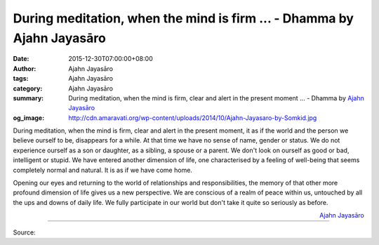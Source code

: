 During meditation, when the mind is firm ... - Dhamma by Ajahn Jayasāro
#######################################################################

:date: 2015-12-30T07:00:00+08:00
:author: Ajahn Jayasāro
:tags: Ajahn Jayasāro
:category: Ajahn Jayasāro
:summary: During meditation, when the mind is firm, clear and alert in the present moment ...
          - Dhamma by `Ajahn Jayasāro`_
:og_image: http://cdn.amaravati.org/wp-content/uploads/2014/10/Ajahn-Jayasaro-by-Somkid.jpg

During meditation, when the mind is firm, clear and alert in the present moment,
it as if the world and the person we believe ourself to be, disappears for a
while. At that time we have no sense of name, gender or status. We do not
experience ourself as a son or daughter, as a sibling, a spouse or a parent. We
don't look on ourself as good or bad, intelligent or stupid. We have entered
another dimension of life, one characterised by a feeling of well-being that
seems completely normal and natural. It is as if we have come home.

Opening our eyes and returning to the world of relationships and
responsibilities, the memory of that other more profound dimension of life gives
us a new perspective. We are conscious of a realm of peace within us, untouched
by all the ups and downs of daily life. We fully participate in our world but
don't take it quite so seriously as before.

.. container:: align-right

  `Ajahn Jayasāro`_

.. image:: https://scontent.fkhh1-1.fna.fbcdn.net/v/t1.0-9/1934570_831454770296544_5214746263357057333_n.jpg?oh=7617f89cffcf8af89efd4c7a135849b1&oe=5B47737F
   :align: center
   :alt: During meditation, when the mind is firm

----

Source:

.. raw:: html

  <iframe src="https://www.facebook.com/plugins/post.php?href=https%3A%2F%2Fwww.facebook.com%2Fjayasaro.panyaprateep.org%2Fposts%2F831454770296544%3A0" width="auto" height="502" style="border:none;overflow:hidden" scrolling="no" frameborder="0" allowTransparency="true"></iframe>

.. _Ajahn Jayasāro: http://www.amaravati.org/biographies/ajahn-jayasaro/
